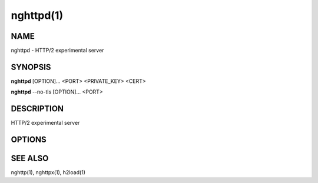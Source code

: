 .. DO NOT MODIFY THIS FILE!  It was generated by man2rst.py

.. program:: nghttpd

nghttpd(1)
==========

NAME
----
nghttpd - HTTP/2 experimental server

SYNOPSIS
--------
**nghttpd** [OPTION]... <PORT> <PRIVATE_KEY> <CERT>

**nghttpd** --no-tls [OPTION]... <PORT>

DESCRIPTION
-----------
HTTP/2 experimental server

.. option:: PORT

    Specify listening port number.

.. option:: PRIVATE_KEY

    Set  path  to  server's  private  key.   Required
    unless :option:`--no-tls` is specified.

.. option:: CERT

    Set  path  to   server's  certificate.   Required
    unless :option:`--no-tls` is specified.

OPTIONS
-------

.. option:: -D, --daemon

    
    Run in a background.  If  :option:`-D` is used, the current
    working directory  is changed to  '/'.  Therefore
    if  this  option  is  used,  :option:`-d`  option  must  be
    specified.

.. option:: -V, --verify-client

    
    The  server sends  a client  certificate request.
    If the  client did not return  a certificate, the
    handshake is terminated.   Currently, this option
    just requests  a client certificate and  does not
    verify it.

.. option:: -d, --htdocs=<PATH>

    
    Specify  document root.   If this  option is  not
    specified,  the  document  root  is  the  current
    working directory.

.. option:: -v, --verbose

    
    Print  debug   information  such   as  reception/
    transmission of frames and name/value pairs.

.. option:: --no-tls

    
    Disable SSL/TLS.

.. option:: -c, --header-table-size=<N>

    
    Specify decoder header table size.

.. option:: --color

    
    Force colored log output.

.. option:: -p, --push=<PATH>=<PUSH_PATH,...>

    
    Push  resources   <PUSH_PATH>s  when   <PATH>  is
    requested.  This option can be used repeatedly to
    specify multiple push configurations.  <PATH> and
    <PUSH_PATH>s are relative  to document root.  See
    :option:`--htdocs`    option.      Example:    -p/=/foo.png
    -p/doc=/bar.css

.. option:: -b, --padding=<N>

    
    Add  at most  <N>  bytes to  a  frame payload  as
    padding.  Specify 0 to disable padding.

.. option:: -n, --workers=<CORE>

    
    Set the number of worker threads.
    Default: 1

.. option:: -e, --error-gzip

    
    Make error response gzipped.

.. option:: --dh-param-file=<PATH>

    
    Path to  file that contains DH  parameters in PEM
    format.  Without  this option, DHE  cipher suites
    are not available.

.. option:: --early-response

    
    Start  sending response  when request  HEADERS is
    received,   rather  than   complete  request   is
    received.

.. option:: --version

    
    Display version information and exit.

.. option:: -h, --help

    
    Display this help and exit.

SEE ALSO
--------

nghttp(1), nghttpx(1), h2load(1)
